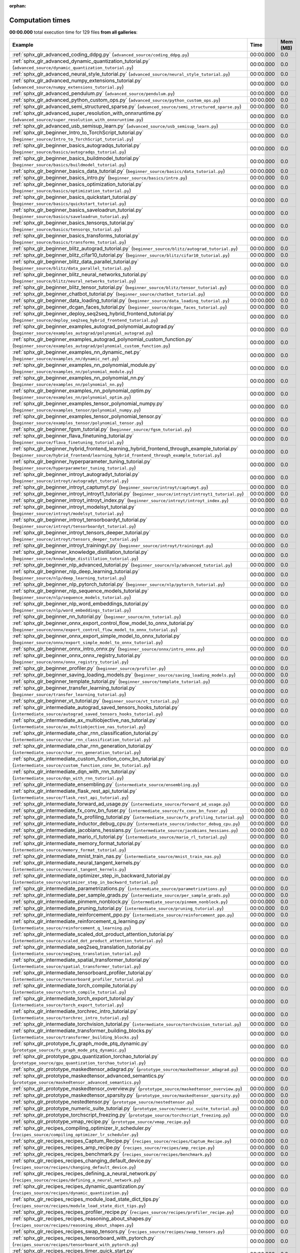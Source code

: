 
:orphan:

.. _sphx_glr_sg_execution_times:


Computation times
=================
**00:00.000** total execution time for 129 files **from all galleries**:

.. container::

  .. raw:: html

    <style scoped>
    <link href="https://cdnjs.cloudflare.com/ajax/libs/twitter-bootstrap/5.3.0/css/bootstrap.min.css" rel="stylesheet" />
    <link href="https://cdn.datatables.net/1.13.6/css/dataTables.bootstrap5.min.css" rel="stylesheet" />
    </style>
    <script src="https://code.jquery.com/jquery-3.7.0.js"></script>
    <script src="https://cdn.datatables.net/1.13.6/js/jquery.dataTables.min.js"></script>
    <script src="https://cdn.datatables.net/1.13.6/js/dataTables.bootstrap5.min.js"></script>
    <script type="text/javascript" class="init">
    $(document).ready( function () {
        $('table.sg-datatable').DataTable({order: [[1, 'desc']]});
    } );
    </script>

  .. list-table::
   :header-rows: 1
   :class: table table-striped sg-datatable

   * - Example
     - Time
     - Mem (MB)
   * - :ref:`sphx_glr_advanced_coding_ddpg.py` (``advanced_source/coding_ddpg.py``)
     - 00:00.000
     - 0.0
   * - :ref:`sphx_glr_advanced_dynamic_quantization_tutorial.py` (``advanced_source/dynamic_quantization_tutorial.py``)
     - 00:00.000
     - 0.0
   * - :ref:`sphx_glr_advanced_neural_style_tutorial.py` (``advanced_source/neural_style_tutorial.py``)
     - 00:00.000
     - 0.0
   * - :ref:`sphx_glr_advanced_numpy_extensions_tutorial.py` (``advanced_source/numpy_extensions_tutorial.py``)
     - 00:00.000
     - 0.0
   * - :ref:`sphx_glr_advanced_pendulum.py` (``advanced_source/pendulum.py``)
     - 00:00.000
     - 0.0
   * - :ref:`sphx_glr_advanced_python_custom_ops.py` (``advanced_source/python_custom_ops.py``)
     - 00:00.000
     - 0.0
   * - :ref:`sphx_glr_advanced_semi_structured_sparse.py` (``advanced_source/semi_structured_sparse.py``)
     - 00:00.000
     - 0.0
   * - :ref:`sphx_glr_advanced_super_resolution_with_onnxruntime.py` (``advanced_source/super_resolution_with_onnxruntime.py``)
     - 00:00.000
     - 0.0
   * - :ref:`sphx_glr_advanced_usb_semisup_learn.py` (``advanced_source/usb_semisup_learn.py``)
     - 00:00.000
     - 0.0
   * - :ref:`sphx_glr_beginner_Intro_to_TorchScript_tutorial.py` (``beginner_source/Intro_to_TorchScript_tutorial.py``)
     - 00:00.000
     - 0.0
   * - :ref:`sphx_glr_beginner_basics_autogradqs_tutorial.py` (``beginner_source/basics/autogradqs_tutorial.py``)
     - 00:00.000
     - 0.0
   * - :ref:`sphx_glr_beginner_basics_buildmodel_tutorial.py` (``beginner_source/basics/buildmodel_tutorial.py``)
     - 00:00.000
     - 0.0
   * - :ref:`sphx_glr_beginner_basics_data_tutorial.py` (``beginner_source/basics/data_tutorial.py``)
     - 00:00.000
     - 0.0
   * - :ref:`sphx_glr_beginner_basics_intro.py` (``beginner_source/basics/intro.py``)
     - 00:00.000
     - 0.0
   * - :ref:`sphx_glr_beginner_basics_optimization_tutorial.py` (``beginner_source/basics/optimization_tutorial.py``)
     - 00:00.000
     - 0.0
   * - :ref:`sphx_glr_beginner_basics_quickstart_tutorial.py` (``beginner_source/basics/quickstart_tutorial.py``)
     - 00:00.000
     - 0.0
   * - :ref:`sphx_glr_beginner_basics_saveloadrun_tutorial.py` (``beginner_source/basics/saveloadrun_tutorial.py``)
     - 00:00.000
     - 0.0
   * - :ref:`sphx_glr_beginner_basics_tensorqs_tutorial.py` (``beginner_source/basics/tensorqs_tutorial.py``)
     - 00:00.000
     - 0.0
   * - :ref:`sphx_glr_beginner_basics_transforms_tutorial.py` (``beginner_source/basics/transforms_tutorial.py``)
     - 00:00.000
     - 0.0
   * - :ref:`sphx_glr_beginner_blitz_autograd_tutorial.py` (``beginner_source/blitz/autograd_tutorial.py``)
     - 00:00.000
     - 0.0
   * - :ref:`sphx_glr_beginner_blitz_cifar10_tutorial.py` (``beginner_source/blitz/cifar10_tutorial.py``)
     - 00:00.000
     - 0.0
   * - :ref:`sphx_glr_beginner_blitz_data_parallel_tutorial.py` (``beginner_source/blitz/data_parallel_tutorial.py``)
     - 00:00.000
     - 0.0
   * - :ref:`sphx_glr_beginner_blitz_neural_networks_tutorial.py` (``beginner_source/blitz/neural_networks_tutorial.py``)
     - 00:00.000
     - 0.0
   * - :ref:`sphx_glr_beginner_blitz_tensor_tutorial.py` (``beginner_source/blitz/tensor_tutorial.py``)
     - 00:00.000
     - 0.0
   * - :ref:`sphx_glr_beginner_chatbot_tutorial.py` (``beginner_source/chatbot_tutorial.py``)
     - 00:00.000
     - 0.0
   * - :ref:`sphx_glr_beginner_data_loading_tutorial.py` (``beginner_source/data_loading_tutorial.py``)
     - 00:00.000
     - 0.0
   * - :ref:`sphx_glr_beginner_dcgan_faces_tutorial.py` (``beginner_source/dcgan_faces_tutorial.py``)
     - 00:00.000
     - 0.0
   * - :ref:`sphx_glr_beginner_deploy_seq2seq_hybrid_frontend_tutorial.py` (``beginner_source/deploy_seq2seq_hybrid_frontend_tutorial.py``)
     - 00:00.000
     - 0.0
   * - :ref:`sphx_glr_beginner_examples_autograd_polynomial_autograd.py` (``beginner_source/examples_autograd/polynomial_autograd.py``)
     - 00:00.000
     - 0.0
   * - :ref:`sphx_glr_beginner_examples_autograd_polynomial_custom_function.py` (``beginner_source/examples_autograd/polynomial_custom_function.py``)
     - 00:00.000
     - 0.0
   * - :ref:`sphx_glr_beginner_examples_nn_dynamic_net.py` (``beginner_source/examples_nn/dynamic_net.py``)
     - 00:00.000
     - 0.0
   * - :ref:`sphx_glr_beginner_examples_nn_polynomial_module.py` (``beginner_source/examples_nn/polynomial_module.py``)
     - 00:00.000
     - 0.0
   * - :ref:`sphx_glr_beginner_examples_nn_polynomial_nn.py` (``beginner_source/examples_nn/polynomial_nn.py``)
     - 00:00.000
     - 0.0
   * - :ref:`sphx_glr_beginner_examples_nn_polynomial_optim.py` (``beginner_source/examples_nn/polynomial_optim.py``)
     - 00:00.000
     - 0.0
   * - :ref:`sphx_glr_beginner_examples_tensor_polynomial_numpy.py` (``beginner_source/examples_tensor/polynomial_numpy.py``)
     - 00:00.000
     - 0.0
   * - :ref:`sphx_glr_beginner_examples_tensor_polynomial_tensor.py` (``beginner_source/examples_tensor/polynomial_tensor.py``)
     - 00:00.000
     - 0.0
   * - :ref:`sphx_glr_beginner_fgsm_tutorial.py` (``beginner_source/fgsm_tutorial.py``)
     - 00:00.000
     - 0.0
   * - :ref:`sphx_glr_beginner_flava_finetuning_tutorial.py` (``beginner_source/flava_finetuning_tutorial.py``)
     - 00:00.000
     - 0.0
   * - :ref:`sphx_glr_beginner_hybrid_frontend_learning_hybrid_frontend_through_example_tutorial.py` (``beginner_source/hybrid_frontend/learning_hybrid_frontend_through_example_tutorial.py``)
     - 00:00.000
     - 0.0
   * - :ref:`sphx_glr_beginner_hyperparameter_tuning_tutorial.py` (``beginner_source/hyperparameter_tuning_tutorial.py``)
     - 00:00.000
     - 0.0
   * - :ref:`sphx_glr_beginner_introyt_autogradyt_tutorial.py` (``beginner_source/introyt/autogradyt_tutorial.py``)
     - 00:00.000
     - 0.0
   * - :ref:`sphx_glr_beginner_introyt_captumyt.py` (``beginner_source/introyt/captumyt.py``)
     - 00:00.000
     - 0.0
   * - :ref:`sphx_glr_beginner_introyt_introyt1_tutorial.py` (``beginner_source/introyt/introyt1_tutorial.py``)
     - 00:00.000
     - 0.0
   * - :ref:`sphx_glr_beginner_introyt_introyt_index.py` (``beginner_source/introyt/introyt_index.py``)
     - 00:00.000
     - 0.0
   * - :ref:`sphx_glr_beginner_introyt_modelsyt_tutorial.py` (``beginner_source/introyt/modelsyt_tutorial.py``)
     - 00:00.000
     - 0.0
   * - :ref:`sphx_glr_beginner_introyt_tensorboardyt_tutorial.py` (``beginner_source/introyt/tensorboardyt_tutorial.py``)
     - 00:00.000
     - 0.0
   * - :ref:`sphx_glr_beginner_introyt_tensors_deeper_tutorial.py` (``beginner_source/introyt/tensors_deeper_tutorial.py``)
     - 00:00.000
     - 0.0
   * - :ref:`sphx_glr_beginner_introyt_trainingyt.py` (``beginner_source/introyt/trainingyt.py``)
     - 00:00.000
     - 0.0
   * - :ref:`sphx_glr_beginner_knowledge_distillation_tutorial.py` (``beginner_source/knowledge_distillation_tutorial.py``)
     - 00:00.000
     - 0.0
   * - :ref:`sphx_glr_beginner_nlp_advanced_tutorial.py` (``beginner_source/nlp/advanced_tutorial.py``)
     - 00:00.000
     - 0.0
   * - :ref:`sphx_glr_beginner_nlp_deep_learning_tutorial.py` (``beginner_source/nlp/deep_learning_tutorial.py``)
     - 00:00.000
     - 0.0
   * - :ref:`sphx_glr_beginner_nlp_pytorch_tutorial.py` (``beginner_source/nlp/pytorch_tutorial.py``)
     - 00:00.000
     - 0.0
   * - :ref:`sphx_glr_beginner_nlp_sequence_models_tutorial.py` (``beginner_source/nlp/sequence_models_tutorial.py``)
     - 00:00.000
     - 0.0
   * - :ref:`sphx_glr_beginner_nlp_word_embeddings_tutorial.py` (``beginner_source/nlp/word_embeddings_tutorial.py``)
     - 00:00.000
     - 0.0
   * - :ref:`sphx_glr_beginner_nn_tutorial.py` (``beginner_source/nn_tutorial.py``)
     - 00:00.000
     - 0.0
   * - :ref:`sphx_glr_beginner_onnx_export_control_flow_model_to_onnx_tutorial.py` (``beginner_source/onnx/export_control_flow_model_to_onnx_tutorial.py``)
     - 00:00.000
     - 0.0
   * - :ref:`sphx_glr_beginner_onnx_export_simple_model_to_onnx_tutorial.py` (``beginner_source/onnx/export_simple_model_to_onnx_tutorial.py``)
     - 00:00.000
     - 0.0
   * - :ref:`sphx_glr_beginner_onnx_intro_onnx.py` (``beginner_source/onnx/intro_onnx.py``)
     - 00:00.000
     - 0.0
   * - :ref:`sphx_glr_beginner_onnx_onnx_registry_tutorial.py` (``beginner_source/onnx/onnx_registry_tutorial.py``)
     - 00:00.000
     - 0.0
   * - :ref:`sphx_glr_beginner_profiler.py` (``beginner_source/profiler.py``)
     - 00:00.000
     - 0.0
   * - :ref:`sphx_glr_beginner_saving_loading_models.py` (``beginner_source/saving_loading_models.py``)
     - 00:00.000
     - 0.0
   * - :ref:`sphx_glr_beginner_template_tutorial.py` (``beginner_source/template_tutorial.py``)
     - 00:00.000
     - 0.0
   * - :ref:`sphx_glr_beginner_transfer_learning_tutorial.py` (``beginner_source/transfer_learning_tutorial.py``)
     - 00:00.000
     - 0.0
   * - :ref:`sphx_glr_beginner_vt_tutorial.py` (``beginner_source/vt_tutorial.py``)
     - 00:00.000
     - 0.0
   * - :ref:`sphx_glr_intermediate_autograd_saved_tensors_hooks_tutorial.py` (``intermediate_source/autograd_saved_tensors_hooks_tutorial.py``)
     - 00:00.000
     - 0.0
   * - :ref:`sphx_glr_intermediate_ax_multiobjective_nas_tutorial.py` (``intermediate_source/ax_multiobjective_nas_tutorial.py``)
     - 00:00.000
     - 0.0
   * - :ref:`sphx_glr_intermediate_char_rnn_classification_tutorial.py` (``intermediate_source/char_rnn_classification_tutorial.py``)
     - 00:00.000
     - 0.0
   * - :ref:`sphx_glr_intermediate_char_rnn_generation_tutorial.py` (``intermediate_source/char_rnn_generation_tutorial.py``)
     - 00:00.000
     - 0.0
   * - :ref:`sphx_glr_intermediate_custom_function_conv_bn_tutorial.py` (``intermediate_source/custom_function_conv_bn_tutorial.py``)
     - 00:00.000
     - 0.0
   * - :ref:`sphx_glr_intermediate_dqn_with_rnn_tutorial.py` (``intermediate_source/dqn_with_rnn_tutorial.py``)
     - 00:00.000
     - 0.0
   * - :ref:`sphx_glr_intermediate_ensembling.py` (``intermediate_source/ensembling.py``)
     - 00:00.000
     - 0.0
   * - :ref:`sphx_glr_intermediate_flask_rest_api_tutorial.py` (``intermediate_source/flask_rest_api_tutorial.py``)
     - 00:00.000
     - 0.0
   * - :ref:`sphx_glr_intermediate_forward_ad_usage.py` (``intermediate_source/forward_ad_usage.py``)
     - 00:00.000
     - 0.0
   * - :ref:`sphx_glr_intermediate_fx_conv_bn_fuser.py` (``intermediate_source/fx_conv_bn_fuser.py``)
     - 00:00.000
     - 0.0
   * - :ref:`sphx_glr_intermediate_fx_profiling_tutorial.py` (``intermediate_source/fx_profiling_tutorial.py``)
     - 00:00.000
     - 0.0
   * - :ref:`sphx_glr_intermediate_inductor_debug_cpu.py` (``intermediate_source/inductor_debug_cpu.py``)
     - 00:00.000
     - 0.0
   * - :ref:`sphx_glr_intermediate_jacobians_hessians.py` (``intermediate_source/jacobians_hessians.py``)
     - 00:00.000
     - 0.0
   * - :ref:`sphx_glr_intermediate_mario_rl_tutorial.py` (``intermediate_source/mario_rl_tutorial.py``)
     - 00:00.000
     - 0.0
   * - :ref:`sphx_glr_intermediate_memory_format_tutorial.py` (``intermediate_source/memory_format_tutorial.py``)
     - 00:00.000
     - 0.0
   * - :ref:`sphx_glr_intermediate_mnist_train_nas.py` (``intermediate_source/mnist_train_nas.py``)
     - 00:00.000
     - 0.0
   * - :ref:`sphx_glr_intermediate_neural_tangent_kernels.py` (``intermediate_source/neural_tangent_kernels.py``)
     - 00:00.000
     - 0.0
   * - :ref:`sphx_glr_intermediate_optimizer_step_in_backward_tutorial.py` (``intermediate_source/optimizer_step_in_backward_tutorial.py``)
     - 00:00.000
     - 0.0
   * - :ref:`sphx_glr_intermediate_parametrizations.py` (``intermediate_source/parametrizations.py``)
     - 00:00.000
     - 0.0
   * - :ref:`sphx_glr_intermediate_per_sample_grads.py` (``intermediate_source/per_sample_grads.py``)
     - 00:00.000
     - 0.0
   * - :ref:`sphx_glr_intermediate_pinmem_nonblock.py` (``intermediate_source/pinmem_nonblock.py``)
     - 00:00.000
     - 0.0
   * - :ref:`sphx_glr_intermediate_pruning_tutorial.py` (``intermediate_source/pruning_tutorial.py``)
     - 00:00.000
     - 0.0
   * - :ref:`sphx_glr_intermediate_reinforcement_ppo.py` (``intermediate_source/reinforcement_ppo.py``)
     - 00:00.000
     - 0.0
   * - :ref:`sphx_glr_intermediate_reinforcement_q_learning.py` (``intermediate_source/reinforcement_q_learning.py``)
     - 00:00.000
     - 0.0
   * - :ref:`sphx_glr_intermediate_scaled_dot_product_attention_tutorial.py` (``intermediate_source/scaled_dot_product_attention_tutorial.py``)
     - 00:00.000
     - 0.0
   * - :ref:`sphx_glr_intermediate_seq2seq_translation_tutorial.py` (``intermediate_source/seq2seq_translation_tutorial.py``)
     - 00:00.000
     - 0.0
   * - :ref:`sphx_glr_intermediate_spatial_transformer_tutorial.py` (``intermediate_source/spatial_transformer_tutorial.py``)
     - 00:00.000
     - 0.0
   * - :ref:`sphx_glr_intermediate_tensorboard_profiler_tutorial.py` (``intermediate_source/tensorboard_profiler_tutorial.py``)
     - 00:00.000
     - 0.0
   * - :ref:`sphx_glr_intermediate_torch_compile_tutorial.py` (``intermediate_source/torch_compile_tutorial.py``)
     - 00:00.000
     - 0.0
   * - :ref:`sphx_glr_intermediate_torch_export_tutorial.py` (``intermediate_source/torch_export_tutorial.py``)
     - 00:00.000
     - 0.0
   * - :ref:`sphx_glr_intermediate_torchrec_intro_tutorial.py` (``intermediate_source/torchrec_intro_tutorial.py``)
     - 00:00.000
     - 0.0
   * - :ref:`sphx_glr_intermediate_torchvision_tutorial.py` (``intermediate_source/torchvision_tutorial.py``)
     - 00:00.000
     - 0.0
   * - :ref:`sphx_glr_intermediate_transformer_building_blocks.py` (``intermediate_source/transformer_building_blocks.py``)
     - 00:00.000
     - 0.0
   * - :ref:`sphx_glr_prototype_fx_graph_mode_ptq_dynamic.py` (``prototype_source/fx_graph_mode_ptq_dynamic.py``)
     - 00:00.000
     - 0.0
   * - :ref:`sphx_glr_prototype_gpu_quantization_torchao_tutorial.py` (``prototype_source/gpu_quantization_torchao_tutorial.py``)
     - 00:00.000
     - 0.0
   * - :ref:`sphx_glr_prototype_maskedtensor_adagrad.py` (``prototype_source/maskedtensor_adagrad.py``)
     - 00:00.000
     - 0.0
   * - :ref:`sphx_glr_prototype_maskedtensor_advanced_semantics.py` (``prototype_source/maskedtensor_advanced_semantics.py``)
     - 00:00.000
     - 0.0
   * - :ref:`sphx_glr_prototype_maskedtensor_overview.py` (``prototype_source/maskedtensor_overview.py``)
     - 00:00.000
     - 0.0
   * - :ref:`sphx_glr_prototype_maskedtensor_sparsity.py` (``prototype_source/maskedtensor_sparsity.py``)
     - 00:00.000
     - 0.0
   * - :ref:`sphx_glr_prototype_nestedtensor.py` (``prototype_source/nestedtensor.py``)
     - 00:00.000
     - 0.0
   * - :ref:`sphx_glr_prototype_numeric_suite_tutorial.py` (``prototype_source/numeric_suite_tutorial.py``)
     - 00:00.000
     - 0.0
   * - :ref:`sphx_glr_prototype_torchscript_freezing.py` (``prototype_source/torchscript_freezing.py``)
     - 00:00.000
     - 0.0
   * - :ref:`sphx_glr_prototype_vmap_recipe.py` (``prototype_source/vmap_recipe.py``)
     - 00:00.000
     - 0.0
   * - :ref:`sphx_glr_recipes_compiling_optimizer_lr_scheduler.py` (``recipes_source/compiling_optimizer_lr_scheduler.py``)
     - 00:00.000
     - 0.0
   * - :ref:`sphx_glr_recipes_recipes_Captum_Recipe.py` (``recipes_source/recipes/Captum_Recipe.py``)
     - 00:00.000
     - 0.0
   * - :ref:`sphx_glr_recipes_recipes_amp_recipe.py` (``recipes_source/recipes/amp_recipe.py``)
     - 00:00.000
     - 0.0
   * - :ref:`sphx_glr_recipes_recipes_benchmark.py` (``recipes_source/recipes/benchmark.py``)
     - 00:00.000
     - 0.0
   * - :ref:`sphx_glr_recipes_recipes_changing_default_device.py` (``recipes_source/recipes/changing_default_device.py``)
     - 00:00.000
     - 0.0
   * - :ref:`sphx_glr_recipes_recipes_defining_a_neural_network.py` (``recipes_source/recipes/defining_a_neural_network.py``)
     - 00:00.000
     - 0.0
   * - :ref:`sphx_glr_recipes_recipes_dynamic_quantization.py` (``recipes_source/recipes/dynamic_quantization.py``)
     - 00:00.000
     - 0.0
   * - :ref:`sphx_glr_recipes_recipes_module_load_state_dict_tips.py` (``recipes_source/recipes/module_load_state_dict_tips.py``)
     - 00:00.000
     - 0.0
   * - :ref:`sphx_glr_recipes_recipes_profiler_recipe.py` (``recipes_source/recipes/profiler_recipe.py``)
     - 00:00.000
     - 0.0
   * - :ref:`sphx_glr_recipes_recipes_reasoning_about_shapes.py` (``recipes_source/recipes/reasoning_about_shapes.py``)
     - 00:00.000
     - 0.0
   * - :ref:`sphx_glr_recipes_recipes_swap_tensors.py` (``recipes_source/recipes/swap_tensors.py``)
     - 00:00.000
     - 0.0
   * - :ref:`sphx_glr_recipes_recipes_tensorboard_with_pytorch.py` (``recipes_source/recipes/tensorboard_with_pytorch.py``)
     - 00:00.000
     - 0.0
   * - :ref:`sphx_glr_recipes_recipes_timer_quick_start.py` (``recipes_source/recipes/timer_quick_start.py``)
     - 00:00.000
     - 0.0
   * - :ref:`sphx_glr_recipes_recipes_tuning_guide.py` (``recipes_source/recipes/tuning_guide.py``)
     - 00:00.000
     - 0.0
   * - :ref:`sphx_glr_recipes_recipes_warmstarting_model_using_parameters_from_a_different_model.py` (``recipes_source/recipes/warmstarting_model_using_parameters_from_a_different_model.py``)
     - 00:00.000
     - 0.0
   * - :ref:`sphx_glr_recipes_recipes_what_is_state_dict.py` (``recipes_source/recipes/what_is_state_dict.py``)
     - 00:00.000
     - 0.0
   * - :ref:`sphx_glr_recipes_recipes_zeroing_out_gradients.py` (``recipes_source/recipes/zeroing_out_gradients.py``)
     - 00:00.000
     - 0.0
   * - :ref:`sphx_glr_recipes_regional_compilation.py` (``recipes_source/regional_compilation.py``)
     - 00:00.000
     - 0.0
   * - :ref:`sphx_glr_recipes_torch_compile_user_defined_triton_kernel_tutorial.py` (``recipes_source/torch_compile_user_defined_triton_kernel_tutorial.py``)
     - 00:00.000
     - 0.0
   * - :ref:`sphx_glr_recipes_torch_compiler_set_stance_tutorial.py` (``recipes_source/torch_compiler_set_stance_tutorial.py``)
     - 00:00.000
     - 0.0
   * - :ref:`sphx_glr_recipes_torch_export_aoti_python.py` (``recipes_source/torch_export_aoti_python.py``)
     - 00:00.000
     - 0.0
   * - :ref:`sphx_glr_recipes_torch_logs.py` (``recipes_source/torch_logs.py``)
     - 00:00.000
     - 0.0
